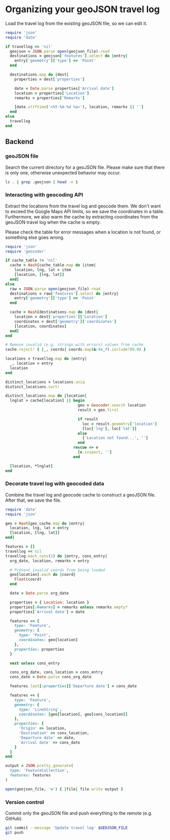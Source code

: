 #+STARTUP: showall hideblocks

* Organizing your geoJSON travel log

  Load the travel log from the existing geoJSON file, so we can edit it.

  #+BEGIN_SRC ruby :var travellog=travellog geojson_file=geojson-file
require 'json'
require 'date'

if travellog == 'nil'
  geojson = JSON.parse open(geojson_file).read
  destinations = geojson['features'].select do |entry|
    entry['geometry']['type'] == 'Point'
  end

  destinations.map do |dest|
    properties = dest['properties']

    date = Date.parse properties['Arrival date']
    location = properties['Location']
    remarks = properties['Remarks']

    [date.strftime('<%Y-%m-%d %a>'), location, remarks || '']
  end
else
  travellog
end
#+END_SRC

  #+NAME: travellog
  #+RESULTS:

** Backend
   :PROPERTIES:
   :VISIBILITY: folded
   :END:

*** geoJSON file

    Search the current directory for a geoJSON file. Please make sure that there
    is only one, otherwise unexpected behavior may occur.

    #+NAME: geojson-file
    #+BEGIN_SRC sh
ls . | grep .geojson | head -n 1
  #+END_SRC

*** Interacting with geocoding API

    Extract the locations from the travel log and geocode them. We don't want to
    exceed the Google Maps API limits, so we save the coordinates in a
    table. Furthermore, we also warm the cache by extracting coordinates from the
    geoJSON travel log when the cache is empty.

    Please check the table for error messages when a location is not found, or
    something else goes wrong.

    #+HEADER: :var travellog=travellog
    #+HEADER: :var cache_table=geo-cache
    #+HEADER: :var geojson_file=geojson-file
    #+BEGIN_SRC ruby
require 'json'
require 'geocoder'

if cache_table != 'nil'
  cache = Hash[cache_table.map do |item|
    location, lng, lat = item
    [location, [lng, lat]]
  end]
else
  raw = JSON.parse open(geojson_file).read
  destinations = raw['features'].select do |entry|
    entry['geometry']['type'] == 'Point'
  end

  cache = Hash[destinations.map do |dest|
    location = dest['properties']['Location']
    coordinates = dest['geometry']['coordinates']
    [location, coordinates]
  end]
end

# Remove invalid (e.g. strings with errors) values from cache
cache.reject! { |_, coords| coords.map(&:to_f).include?(0.0) }

locations = travellog.map do |entry|
  _, location = entry
  location
end

distinct_locations = locations.uniq
distinct_locations.sort!

distinct_locations.map do |location|
  lnglat = cache[location] || begin
                                geo = Geocoder.search location
                                result = geo.first

                                if result
                                  loc = result.geometry['location']
                                  [loc['lng'], loc['lat']]
                                else
                                  ['Location not found...', '']
                                end
                              rescue => e
                                [e.inspect, '']
                              end

  [location, *lnglat]
end
#+END_SRC

    #+NAME: geo-cache
    #+RESULTS:

*** Decorate travel log with geocoded data

    Combine the travel log and geocode cache to construct a geoJSON file. After
    that, we save the file.

    #+HEADER: :var travellog=travellog geo_cache=geo-cache geojson_file=geojson-file
    #+HEADER: :results silent
    #+BEGIN_SRC ruby
require 'date'
require 'json'

geo = Hash[geo_cache.map do |entry|
  location, lng, lat = entry
  [location, [lng, lat]]
end]

features = []
travellog << nil
travellog.each_cons(2) do |entry, cons_entry|
  org_date, location, remarks = entry

  # Prevent invalid coords from being loaded
  geo[location].each do |coord|
    Float(coord)
  end

  date = Date.parse org_date

  properties = { Location: location }
  properties[:Remarks] = remarks unless remarks.empty?
  properties['Arrival date'] = date

  features << {
    type: 'Feature',
    geometry: {
      type: 'Point',
      coordinates: geo[location]
    },
    properties: properties
  }

  next unless cons_entry

  cons_org_date, cons_location = cons_entry
  cons_date = Date.parse cons_org_date

  features.last[:properties]['Departure date'] = cons_date

  features << {
    type: 'Feature',
    geometry: {
      type: 'LineString',
      coordinates: [geo[location], geo[cons_location]]
    },
    properties: {
      'Origin' => location,
      'Destination' => cons_location,
      'Departure date' => date,
      'Arrival date' => cons_date
    }
  }
end

output = JSON.pretty_generate(
  type: 'FeatureCollection',
  features: features
)

open(geojson_file, 'w') { |file| file.write output }
#+END_SRC

*** Version control

    Commit only the geoJSON file and push everything to the remote (e.g. GitHub).

    #+BEGIN_SRC sh :results raw silent :var GEOJSON_FILE=geojson-file
git commit --message 'Update travel log' $GEOJSON_FILE
git push
  #+END_SRC
